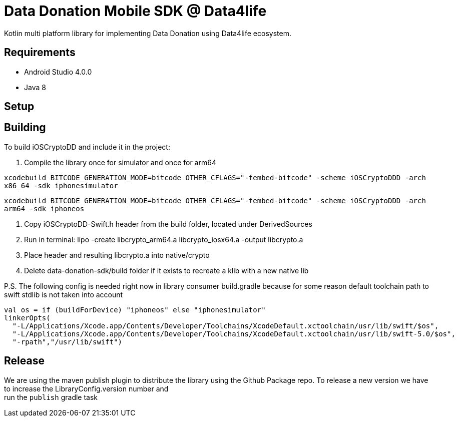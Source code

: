 = Data Donation Mobile SDK @ Data4life

Kotlin multi platform library for implementing Data Donation using Data4life ecosystem.

== Requirements

* Android Studio 4.0.0
* Java 8

== Setup

== Building

To build iOSCryptoDD and include it in the project:

1. Compile the library once for simulator and once for arm64

`xcodebuild BITCODE_GENERATION_MODE=bitcode OTHER_CFLAGS="-fembed-bitcode" -scheme iOSCryptoDDD -arch x86_64 -sdk iphonesimulator`

`xcodebuild BITCODE_GENERATION_MODE=bitcode OTHER_CFLAGS="-fembed-bitcode" -scheme iOSCryptoDDD -arch arm64 -sdk iphoneos`

2. Copy iOSCryptoDD-Swift.h header from the build folder, located under DerivedSources
3. Run in terminal: lipo -create libcrypto_arm64.a libcrypto_iosx64.a -output libcrypto.a
4. Place header and resulting libcrypto.a into native/crypto
5. Delete data-donation-sdk/build folder if it exists to recreate a klib with a new native lib

P.S. The following config is needed right now in library consumer build.gradle because for some reason default toolchain path to swift stdlib is not taken into account

```
val os = if (buildForDevice) "iphoneos" else "iphonesimulator"
linkerOpts(
  "-L/Applications/Xcode.app/Contents/Developer/Toolchains/XcodeDefault.xctoolchain/usr/lib/swift/$os",
  "-L/Applications/Xcode.app/Contents/Developer/Toolchains/XcodeDefault.xctoolchain/usr/lib/swift-5.0/$os",
  "-rpath","/usr/lib/swift")
```

== Release

We are using the maven publish plugin to distribute the library using the Github Package repo.
To release a new version we have to increase the LibraryConfig.version number and +
run the `publish` gradle task
